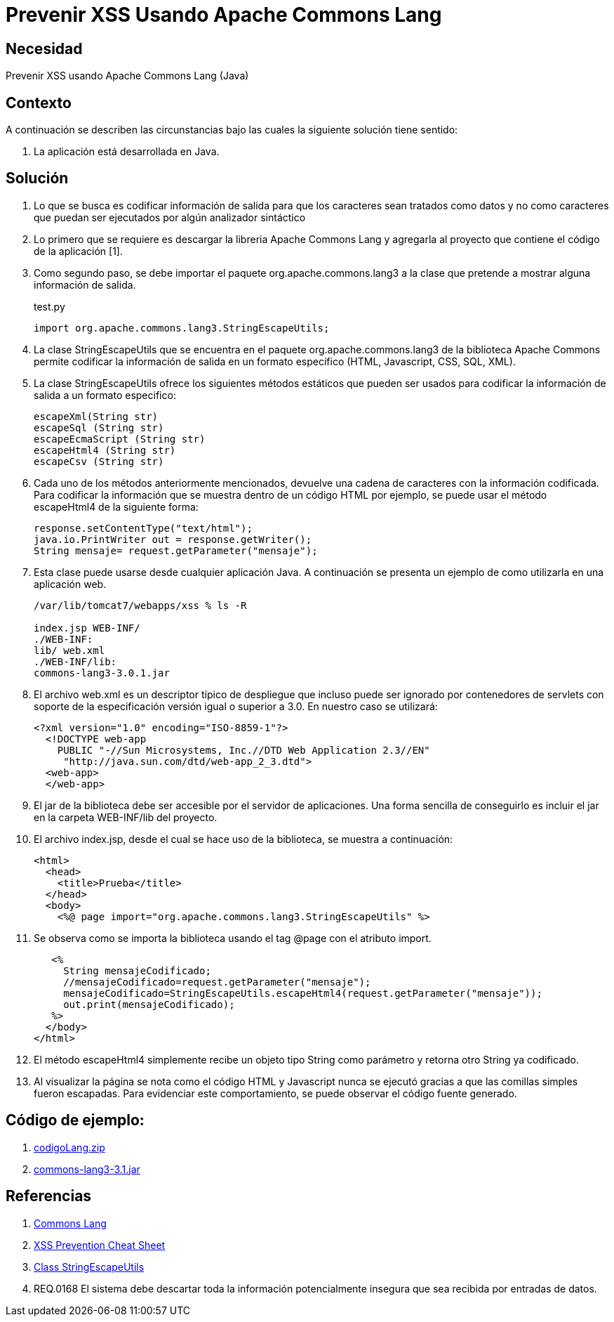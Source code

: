 :slug: kb/java/prevenir-xss-apache-commons/
:eth: no
:category: java
:description: TODO
:keywords: TODO
:kb: yes

= Prevenir XSS Usando Apache Commons Lang

== Necesidad

Prevenir XSS usando Apache Commons Lang (Java)

== Contexto

A continuación se describen las circunstancias 
bajo las cuales la siguiente solución tiene sentido:

. La aplicación está desarrollada en Java.

== Solución

. Lo que se busca es codificar información de salida 
para que los caracteres sean tratados como datos 
y no como caracteres que puedan ser ejecutados 
por algún analizador sintáctico

. Lo primero que se requiere es descargar la libreria Apache Commons Lang 
y agregarla al proyecto que contiene el código de la aplicación [1].

. Como segundo paso, se debe importar el paquete org.apache.commons.lang3 
a la clase que pretende a mostrar alguna información de salida. 
+
.test.py
[source, java, linenums]
----
import org.apache.commons.lang3.StringEscapeUtils;
----

. La clase StringEscapeUtils que se encuentra en el paquete 
org.apache.commons.lang3 de la biblioteca Apache Commons 
permite codificar la información de salida 
en un formato especifico (HTML, Javascript, CSS, SQL, XML).

. La clase StringEscapeUtils ofrece los siguientes métodos estáticos 
que pueden ser usados para codificar la información de salida 
a un formato especifico:
+
[source, java, linenums]
----
escapeXml(String str)
escapeSql (String str)
escapeEcmaScript (String str)
escapeHtml4 (String str)
escapeCsv (String str)
----

. Cada uno de los métodos anteriormente mencionados, 
devuelve una cadena de caracteres con la información codificada. 
Para codificar la información que se muestra 
dentro de un código HTML por ejemplo, 
se puede usar el método escapeHtml4 de la siguiente forma:
+
[source, java, linenums]
----
response.setContentType("text/html");
java.io.PrintWriter out = response.getWriter();
String mensaje= request.getParameter("mensaje");
----

. Esta clase puede usarse desde cualquier aplicación Java. 
A continuación se presenta un ejemplo de como utilizarla en una aplicación web.
+
[source, bash, linenums]
----
/var/lib/tomcat7/webapps/xss % ls -R

index.jsp WEB-INF/
./WEB-INF:
lib/ web.xml
./WEB-INF/lib:
commons-lang3-3.0.1.jar
----

. El archivo web.xml es un descriptor típico de despliegue 
que incluso puede ser ignorado por contenedores de servlets 
con soporte de la especificación versión igual o superior a 3.0. 
En nuestro caso se utilizará:
+
[source, xml, linenums]
----
<?xml version="1.0" encoding="ISO-8859-1"?>
  <!DOCTYPE web-app
    PUBLIC "-//Sun Microsystems, Inc.//DTD Web Application 2.3//EN"
     "http://java.sun.com/dtd/web-app_2_3.dtd">
  <web-app>
  </web-app>
----

. El jar de la biblioteca debe ser accesible por el servidor de aplicaciones. 
Una forma sencilla de conseguirlo 
es incluir el jar en la carpeta WEB-INF/lib del proyecto.

. El archivo index.jsp, desde el cual se hace uso de la biblioteca, 
se muestra a continuación:
+
[source, html, linenums]
----
<html>
  <head>
    <title>Prueba</title>
  </head>
  <body>
    <%@ page import="org.apache.commons.lang3.StringEscapeUtils" %>
----

. Se observa como se importa la biblioteca 
usando el tag @page con el atributo import.
+
[source, html, linenums]
----
   <%
     String mensajeCodificado;
     //mensajeCodificado=request.getParameter("mensaje");
     mensajeCodificado=StringEscapeUtils.escapeHtml4(request.getParameter("mensaje"));
     out.print(mensajeCodificado);
   %>
  </body>
</html>
----

. El método escapeHtml4 simplemente recibe un objeto tipo String como parámetro 
y retorna otro String ya codificado.

. Al visualizar la página se nota 
como el código HTML y Javascript nunca se ejecutó 
gracias a que las comillas simples fueron escapadas. 
Para evidenciar este comportamiento,
se puede observar el código fuente generado.

== Código de ejemplo:

. http://dyzz9obi78pm5.cloudfront.net/app/image/id/54f0d9d67cb82985497b24d0/n/codigoLang.zip[codigoLang.zip]
. http://www.java2s.com/Code/Jar/c/Downloadcommonslang331jar.htm[commons-lang3-3.1.jar]

== Referencias

. http://commons.apache.org/proper/commons-lang/[Commons Lang]
. https://www.owasp.org/index.php/XSS_(Cross_Site_Scripting)_Prevention_Cheat_Sheet[XSS Prevention Cheat Sheet]
. https://commons.apache.org/proper/commons-lang/javadocs/api-2.6/org/apache/commons/lang/StringEscapeUtils.html[Class StringEscapeUtils]
. REQ.0168 El sistema debe descartar toda la información potencialmente 
insegura que sea recibida por entradas de datos.

